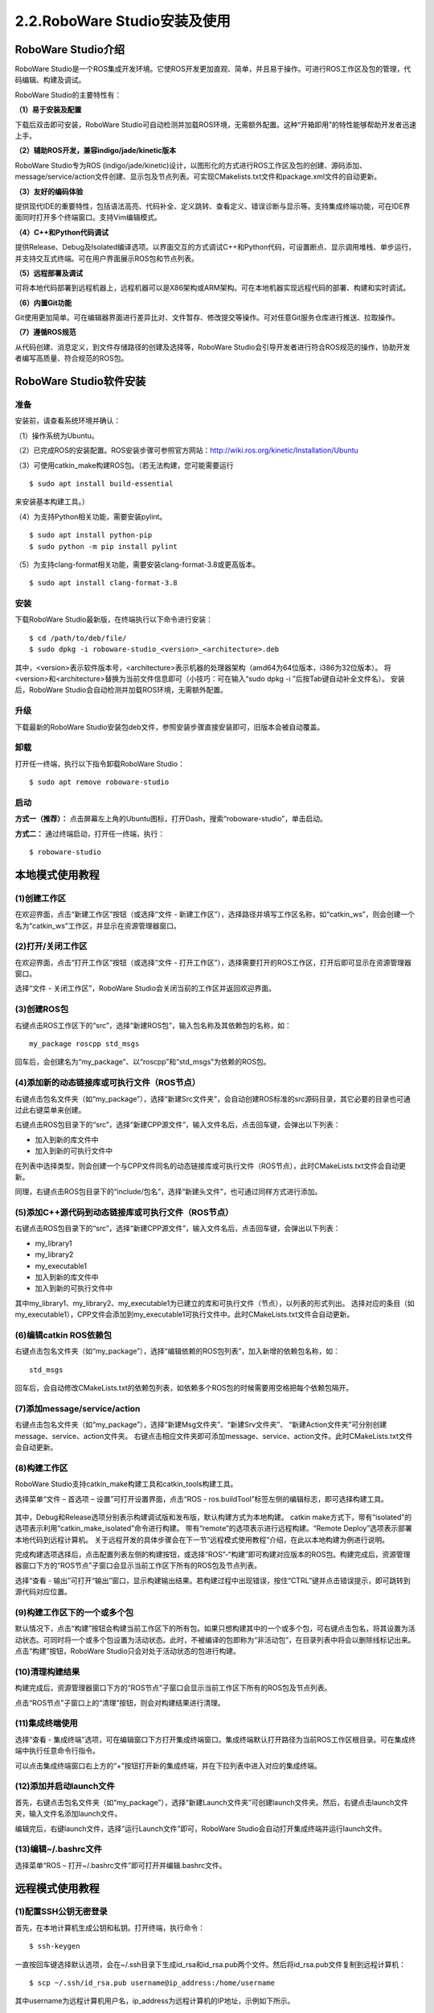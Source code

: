 2.2.RoboWare Studio安装及使用 
===============================

RoboWare Studio介绍
~~~~~~~~~~~~~~~~~~~~~

RoboWare Studio是一个ROS集成开发环境。它使ROS开发更加直观、简单，并且易于操作。可进行ROS工作区及包的管理，代码编辑、构建及调试。

RoboWare Studio的主要特性有：

**（1）易于安装及配置**

下载后双击即可安装，RoboWare Studio可自动检测并加载ROS环境，无需额外配置。这种“开箱即用”的特性能够帮助开发者迅速上手。

**（2）辅助ROS开发，兼容indigo/jade/kinetic版本**

RoboWare Studio专为ROS (indigo/jade/kinetic)设计，以图形化的方式进行ROS工作区及包的创建、源码添加、message/service/action文件创建、显示包及节点列表。可实现CMakelists.txt文件和package.xml文件的自动更新。

**（3）友好的编码体验**

提供现代IDE的重要特性，包括语法高亮、代码补全、定义跳转、查看定义、错误诊断与显示等。支持集成终端功能，可在IDE界面同时打开多个终端窗口。支持Vim编辑模式。

**（4）C++和Python代码调试**

提供Release、Debug及Isolated编译选项。以界面交互的方式调试C++和Python代码，可设置断点、显示调用堆栈、单步运行，并支持交互式终端。可在用户界面展示ROS包和节点列表。

**（5）远程部署及调试**

可将本地代码部署到远程机器上，远程机器可以是X86架构或ARM架构。可在本地机器实现远程代码的部署、构建和实时调试。

**（6）内置Git功能**

Git使用更加简单。可在编辑器界面进行差异比对、文件暂存、修改提交等操作。可对任意Git服务仓库进行推送、拉取操作。

**（7）遵循ROS规范**

从代码创建、消息定义，到文件存储路径的创建及选择等，RoboWare Studio会引导开发者进行符合ROS规范的操作，协助开发者编写高质量、符合规范的ROS包。


RoboWare Studio软件安装
~~~~~~~~~~~~~~~~~~~~~~~~

准备
^^^^^
安装前，请查看系统环境并确认：

（1）操作系统为Ubuntu。

（2）已完成ROS的安装配置。ROS安装步骤可参照官方网站：http://wiki.ros.org/kinetic/Installation/Ubuntu

（3）可使用catkin_make构建ROS包。（若无法构建，您可能需要运行

::

    $ sudo apt install build-essential

来安装基本构建工具。）

（4）为支持Python相关功能，需要安装pylint。

::

    $ sudo apt install python-pip
    $ sudo python -m pip install pylint

（5）为支持clang-format相关功能，需要安装clang-format-3.8或更高版本。

::

    $ sudo apt install clang-format-3.8

安装
^^^^^

下载RoboWare Studio最新版，在终端执行以下命令进行安装：

::

    $ cd /path/to/deb/file/
    $ sudo dpkg -i roboware-studio_<version>_<architecture>.deb

其中，<version>表示软件版本号，<architecture>表示机器的处理器架构（amd64为64位版本，i386为32位版本）。
将<version>和<architecture>替换为当前文件信息即可（小技巧：可在输入“sudo dpkg -i ”后按Tab键自动补全文件名）。
安装后，RoboWare Studio会自动检测并加载ROS环境，无需额外配置。

.. figure:: images/roboware_install_cmd.png
   :width: 500px
   :align: center

升级
^^^^^

下载最新的RoboWare Studio安装包deb文件，参照安装步骤直接安装即可，旧版本会被自动覆盖。

卸载
^^^^^

打开任一终端，执行以下指令卸载RoboWare Studio：

::

    $ sudo apt remove roboware-studio

启动
^^^^^

**方式一（推荐）：** 点击屏幕左上角的Ubuntu图标，打开Dash，搜索“roboware-studio”，单击启动。

**方式二：** 通过终端启动，打开任一终端，执行：

::

    $ roboware-studio


本地模式使用教程
~~~~~~~~~~~~~~~~~~

(1)创建工作区
^^^^^^^^^^^^^^^^^^^

在欢迎界面，点击“新建工作区”按钮（或选择“文件 - 新建工作区”），选择路径并填写工作区名称，如“catkin_ws”，则会创建一个名为“catkin_ws”工作区，并显示在资源管理器窗口。


(2)打开/关闭工作区
^^^^^^^^^^^^^^^^^^^

在欢迎界面，点击“打开工作区”按钮（或选择“文件 - 打开工作区”），选择需要打开的ROS工作区，打开后即可显示在资源管理器窗口。

选择“文件 - 关闭工作区”，RoboWare Studio会关闭当前的工作区并返回欢迎界面。

(3)创建ROS包
^^^^^^^^^^^^^^^^^^^

右键点击ROS工作区下的“src”，选择“新建ROS包”，输入包名称及其依赖包的名称，如：

:: 

    my_package roscpp std_msgs

回车后，会创建名为“my_package”、以“roscpp”和“std_msgs”为依赖的ROS包。

(4)添加新的动态链接库或可执行文件（ROS节点）
^^^^^^^^^^^^^^^^^^^^^^^^^^^^^^^^^^^^^^^^^^^^^^^

右键点击包名文件夹（如“my_package”），选择“新建Src文件夹”，会自动创建ROS标准的src源码目录，其它必要的目录也可通过此右键菜单来创建。

右键点击ROS包目录下的“src”，选择“新建CPP源文件”，输入文件名后，点击回车键，会弹出以下列表：

- 加入到新的库文件中
- 加入到新的可执行文件中

在列表中选择类型，则会创建一个与CPP文件同名的动态链接库或可执行文件（ROS节点），此时CMakeLists.txt文件会自动更新。

同理，右键点击ROS包目录下的“include/包名”，选择“新建头文件”，也可通过同样方式进行添加。

(5)添加C++源代码到动态链接库或可执行文件（ROS节点）
^^^^^^^^^^^^^^^^^^^^^^^^^^^^^^^^^^^^^^^^^^^^^^^^^^^^

右键点击ROS包目录下的“src”，选择“新建CPP源文件”，输入文件名后，点击回车键，会弹出以下列表：

- my_library1
- my_library2
- my_executable1
- 加入到新的库文件中
- 加入到新的可执行文件中

其中my_library1、my_library2、my_executable1为已建立的库和可执行文件（节点），以列表的形式列出。
选择对应的条目（如my_executable1），CPP文件会添加到my_executable1可执行文件中。此时CMakeLists.txt文件会自动更新。


(6)编辑catkin ROS依赖包
^^^^^^^^^^^^^^^^^^^^^^^^

右键点击包名文件夹（如“my_package”），选择“编辑依赖的ROS包列表”，加入新增的依赖包名称，如：

::

    std_msgs

回车后，会自动修改CMakeLists.txt的依赖包列表，如依赖多个ROS包的时候需要用空格把每个依赖包隔开。


(7)添加message/service/action
^^^^^^^^^^^^^^^^^^^^^^^^^^^^^^^

右键点击包名文件夹（如“my_package”），选择“新建Msg文件夹”、“新建Srv文件夹”、
“新建Action文件夹”可分别创建message、service、action文件夹。
右键点击相应文件夹即可添加message、service、action文件。此时CMakeLists.txt文件会自动更新。


(8)构建工作区
^^^^^^^^^^^^^^

RoboWare Studio支持catkin_make构建工具和catkin_tools构建工具。

选择菜单“文件 – 首选项 – 设置”可打开设置界面，点击“ROS - ros.buildTool”标签左侧的编辑标志，即可选择构建工具。

.. figure:: images/build_tools.png
   :width: 500px
   :align: center

其中，Debug和Release选项分别表示构建调试版和发布版，默认构建方式为本地构建。
catkin make方式下，带有“isolated”的选项表示利用“catkin_make_isolated”命令进行构建。
带有“remote”的选项表示进行远程构建。“Remote Deploy”选项表示部署本地代码到远程计算机。
关于远程开发的具体步骤会在下一节“远程模式使用教程”介绍，在此以本地构建为例进行说明。

完成构建选项选择后，点击配置列表左侧的构建按钮，或选择“ROS”-“构建”即可构建对应版本的ROS包。构建完成后，资源管理器窗口下方的“ROS节点”子窗口会显示当前工作区下所有的ROS包及节点列表。

选择“查看 - 输出”可打开“输出”窗口，显示构建输出结果。若构建过程中出现错误，按住“CTRL”键并点击错误提示，即可跳转到源代码对应位置。

(9)构建工作区下的一个或多个包
^^^^^^^^^^^^^^^^^^^^^^^^^^^^^^

默认情况下，点击“构建”按钮会构建当前工作区下的所有包。如果只想构建其中的一个或多个包，可右键点击包名，将其设置为活动状态。可同时将一个或多个包设置为活动状态。此时，不被编译的包即称为“非活动包”，在目录列表中将会以删除线标记出来。点击“构建”按钮，RoboWare Studio只会对处于活动状态的包进行构建。

(10)清理构建结果
^^^^^^^^^^^^^^^^^^

构建完成后，资源管理器窗口下方的“ROS节点”子窗口会显示当前工作区下所有的ROS包及节点列表。

点击“ROS节点”子窗口上的“清理”按钮，则会对构建结果进行清理。

(11)集成终端使用
^^^^^^^^^^^^^^^^^

选择“查看 - 集成终端”选项，可在编辑窗口下方打开集成终端窗口。集成终端默认打开路径为当前ROS工作区根目录。可在集成终端中执行任意命令行指令。

可以点击集成终端窗口右上方的“+”按钮打开新的集成终端，并在下拉列表中进入对应的集成终端。

(12)添加并启动launch文件
^^^^^^^^^^^^^^^^^^^^^^^^^

首先，右键点击包名文件夹（如“my_package”），选择“新建Launch文件夹”可创建launch文件夹。然后，右键点击launch文件夹，输入文件名添加launch文件。

编辑完后，右键launch文件，选择“运行Launch文件”即可，RoboWare Studio会自动打开集成终端并运行launch文件。

(13)编辑~/.bashrc文件
^^^^^^^^^^^^^^^^^^^^^^^

选择菜单“ROS – 打开~/.bashrc文件”即可打开并编辑.bashrc文件。


远程模式使用教程
~~~~~~~~~~~~~~~~~~

(1)配置SSH公钥无密登录
^^^^^^^^^^^^^^^^^^^^^^^

首先，在本地计算机生成公钥和私钥。打开终端，执行命令：

::

    $ ssh-keygen

一直按回车键选择默认选项，会在~/.ssh目录下生成id_rsa和id_rsa.pub两个文件。然后将id_rsa.pub文件复制到远程计算机：

::

    $ scp ~/.ssh/id_rsa.pub username@ip_address:/home/username

其中username为远程计算机用户名，ip_address为远程计算机的IP地址，示例如下所示。

.. figure:: images/ssh_keygen.png
   :width: 500px
   :align: center

将公钥文件id_rsa.pub拷贝到远程计算机后，SSH登录到远程计算机：

::

    $ ssh username@ip_address

其中username为远程计算机用户名，ip_address为远程计算机的IP地址。

登录后，将id_rsa.pub的文件内容追加写入到远程计算机的~/.ssh/authorized_keys文件中，并修改authorized_keys文件的权限：

::

    $ cat id_rsa.pub >> ~/.ssh/authorized_keys
    $ chmod 600 ~/.ssh/authorized_keys

.. figure:: images/add_authorized_keys.png
   :width: 500px
   :align: center

配置完成后，再登录远程计算机就无需输入密码。接下来，即可配置RoboWare Studio的远程调试参数进行远程调试。

(2)修改远程计算机/etc/profile
^^^^^^^^^^^^^^^^^^^^^^^^^^^^^^

首先，登录远程计算机：

::

    $ ssh username@ip_address

其中username为远程计算机用户名，ip_address为远程计算机的IP地址。

登录后，切换到root用户权限，将ROS环境变量信息写入到/etc/profile文件中：

::

    $ sudo su
    $ echo "source /opt/ros/kinetic/setup.bash" >> /etc/profile

在此需要注意，示例中的ROS版本为“kinetic”，对于其它版本替换为对应名称即可。

(3)远程参数配置
^^^^^^^^^^^^^^^^

启动RoboWare Studio后，点击“远程参数配置”按钮，依次配置远程计算机IP地址、远程计算机用户名、本地计算机密钥文件、远程计算机部署路径参数。

(4)远程部署
^^^^^^^^^^^^

完成远程参数配置后，再进行远程部署。

首先，在资源管理器视图下，选择“Remote Deploy”远程部署选项，点击列表左侧的按钮进行远程部署。RoboWare Studio会将当前整个工作区的源代码部署到远程计算机的指定路径下（请参照上一节的“远程参数配置”进行远程部署路径的设置）。

在远程部署过程中，左下角状态栏图标会跳动。部署完成后，会在“输出”窗口显示部署成功的信息（Deploy Finished!）。

(5)远程构建
^^^^^^^^^^^

完成远程部署后，即可进行远程构建。远程构建与本地构建一样，可以选择catkin_make和catkin_tools两种构建方式，若选择catkin_tools构建方式，需要在远程机器上安装catkin_tools工具。在此仅以catkin_make构建方式进行说明。

首先，在资源管理器视图下，选择“Debug (remote)”构建选项，点击列表左侧的按钮进行远程构建。RoboWare Studio会将构建指令发送到远程计算机，并在“输出”窗口显示构建信息。

(6)远程清理
^^^^^^^^^^^

远程构建完成后，资源管理器窗口下方的“ROS节点”子窗口会显示远程工作区下所有的ROS包及节点列表。

点击“ROS节点”子窗口上的“清理”按钮，则会对远程构建结果进行清理。

在此需要注意，点击“清理”按钮，左上角的配置构建选项中如果为“remote”选项，则会清除远程构建结果，否则，则清除本地构建结果。

(7)远程部署/构建一个或多个包
^^^^^^^^^^^^^^^^^^^^^^^^^^^^^

默认情况下，部署时会将当前工作区下的所有包部署到远程主机。如果只想部署其中的一个或多个包，可右键点击包名，将其设置为活动状态。可同时将一个或多个包设置为活动状态。此时，进行部署时，RoboWare Studio只会将处于活动状态的包部署到远程主机。

与本地构建方式相同，当设置一个或多个活动包时，点击“构建”按钮，只会对处于活动状态的包进行构建。当清除所有包的活动状态后，则会回到初始状态（即所有包都处于非活动状态）。当所有包都处于非活动状态时，点击“构建”按钮，则会对当前工作区内的所有包进行构建。

(8)远程启动launch文件
^^^^^^^^^^^^^^^^^^^^^^

右键launch文件，选择“在远程主机上运行Launch文件”，RoboWare Studio会在集成终端中启动远程主机的launch文件。在集成终端中使用“Ctrl + c”快捷键可终止运行。

软件首选项配置
~~~~~~~~~~~~~~~

RoboWare Studio软件可方便地进行的首选项配置，以点选的方式实现用户配置、工作区配置以及主题配置等。选择“文件 – 首选项 – 设置”即可打开配置界面。

FAQ
~~~~~~

**(1)如何导入已有的ROS工作区？**

分两种情况：

- 对于普通的ROS工作区，直接在欢迎界面点击“打开工作区”按钮（或在菜单中选择“文件 - 打开工作区”），选择工作区路径打开即可。
- 对于旧版本RoboWare Studio打开过的ROS工作区，需要将工作区根目录下的“.vscode”文件夹删除，再打开工作区即可。

**(2)如何进行软件升级？**

下载最新的RoboWare Studio安装包deb文件，参照安装步骤直接安装即可，旧版本会被自动覆盖。

**(3)如何修改界面语言？**

在菜单栏中，选择“文件-首选项-语言设置”，打开配置文件。

.. figure:: images/roboware_language.png
   :width: 300px
   :align: center

::

    "locale":"zh-CN" 表示设置为中文界面，
    "locale":"en" 表示设置为英文界面，

可用“//”进行注释。修改完成后，重启RoboWare Studio即可生效。

**(4)新建工作区时提示“路径不是ROS工作区”。**

可能原因为ROS环境变量未导出。安装完ROS后，需要在当前用户家目录下的.bashrc文件中添加以下内容：

::

    source /opt/ros/indigo/setup.bash #（indigo版）

或

::

    source /opt/ros/kinetic/setup.bash #（kinetic版）

ROS的安装及配置说明可参照官网教程：

http://wiki.ros.org/indigo/Installation/Ubuntu （indigo版）

http://wiki.ros.org/kinetic/Installation/Ubuntu （kinetic版）


**(5)提示错误“Linter pylint is not installed”。**

需要安装pylint，请参照本手册“软件安装”-“准备”中的步骤。打开命令行终端，执行以下命令：

::

    $ sudo apt install python-pip

在集成终端中安装python插件时会提示输入root密码，请按照提示输入。

**(6)提示系统git版本低的问题。**

需要升级git。打开命令行终端，执行以下命令：

::

    $ sudo apt-add-repository ppa:git-core/ppa
    $ sudo apt update
    $ sudo apt install git

**(7)名为“test”的节点无法生成问题。**

不要将ROS节点名称命名为test，否则会无法生成节点。

**(8)构建过程中卡住问题。**

对于内存太小的机器，如果当前工作区内的ROS包数量太多，在构建整个工作区时，会因内存不足导致构建卡住。此时，可采用单独构建的方式依次对每个包构建。

**(9)新建、删除文件时资源管理器不能自动刷新。**

RoboWare Studio依靠ubuntu的文件系统监视功能实现资源管理器的自动刷新，
但ubuntu的文件监视数量限制可能设置的太小，导致资源管理器没有自动刷新。
为解决这个问题需要设置ubuntu的文件监视数量限制。方法如下：

使用root权限打开文件/etc/sysctl.conf进行编辑。

::

    $ sudo gedit /etc/sysctl.conf

也可用其它文本编辑器。

找到fs.inotify.max_user_watches选项，适当增加等号后面的数值，比如改为100000。重启ubuntu即可。

**(10)编辑器无法输入、选择、复制问题。**

这是因为RoboWare Studio处于Vim编辑模式，切换到普通模式即可，在菜单栏选择“编辑-切换VIM编辑模式”可切换到普通编辑模式。

**(11)编辑时如何进行前进、后退？能否自定义其快捷键？**

默认的前进快捷键为“Ctrl+Shift+-”，后退快捷键为“Ctrl+Alt+-”。
可以进行快捷键自定义，点击菜单栏的“文件 - 首选项 – 键盘快捷方式”，找到“前进”、“后退”选项进行修改即可，也可对其它快捷键进行自定义。

**(12)CMakelists.txt错误无法定位问题。**

先删除工作区根目录.vscode文件夹下的tasks.json文件，然后重新打开工作区。

**(13)Meta Package无法编辑依赖、无法新建节点问题。**

目前尚不支持meta package编辑依赖和新建节点，将meta package下的所有包拷贝到src目录下即可。


